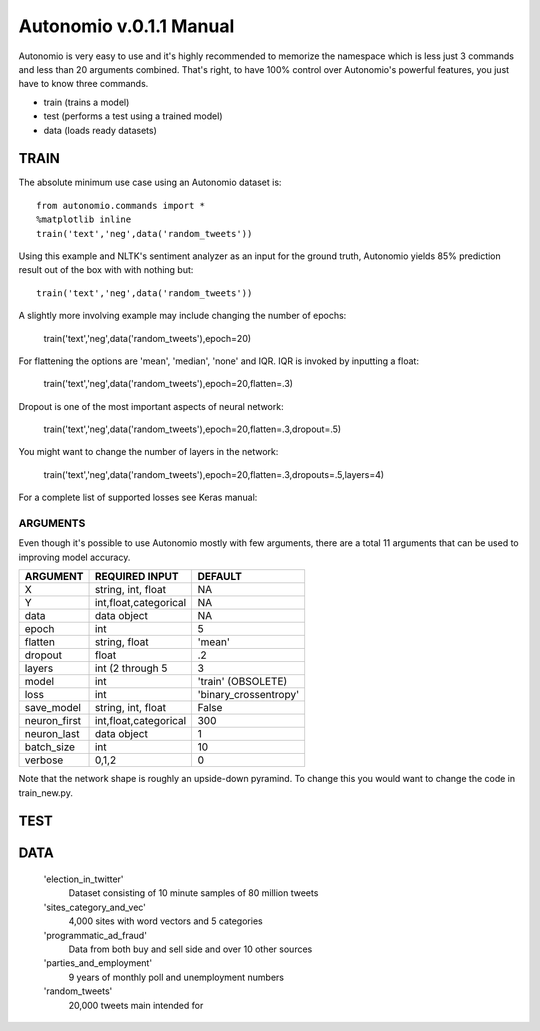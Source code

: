 ========
Autonomio v.0.1.1 Manual
========

Autonomio is very easy to use and it's highly recommended to memorize the namespace which is less just 3 commands and less than 20 arguments combined. That's right, to have 100% control over Autonomio's powerful features, you just have to know three commands. 

- train (trains a model) 
- test (performs a test using a trained model)
- data (loads ready datasets)

-----
TRAIN
-----

The absolute minimum use case using an Autonomio dataset is:: 

    from autonomio.commands import *
    %matplotlib inline
    train('text','neg',data('random_tweets'))
    
Using this example and NLTK's sentiment analyzer as an input for the ground truth, Autonomio yields 85% prediction result out of the box with with nothing but:: 

    train('text','neg',data('random_tweets'))

A slightly more involving example may include changing the number of epochs:

    train('text','neg',data('random_tweets'),epoch=20)
    
For flattening the options are 'mean', 'median', 'none' and IQR. IQR is invoked by inputting a float: 

    train('text','neg',data('random_tweets'),epoch=20,flatten=.3)
    
Dropout is one of the most important aspects of neural network:

    train('text','neg',data('random_tweets'),epoch=20,flatten=.3,dropout=.5)
    
You might want to change the number of layers in the network: 

    train('text','neg',data('random_tweets'),epoch=20,flatten=.3,dropouts=.5,layers=4)



For a complete list of supported losses see Keras manual: 

.. https://keras.io/losses/


ARGUMENTS
---------

Even though it's possible to use Autonomio mostly with few arguments, there are a total 11 arguments that can be used to improving model accuracy. 

+-------------------+-------------------------+-------------------------+
|                   |                         |                         |
| ARGUMENT          | REQUIRED INPUT          | DEFAULT                 |
+===================+=========================+=========================+
| X                 | string, int, float      | NA                      |
+-------------------+-------------------------+-------------------------+
| Y                 | int,float,categorical   | NA                      |
+-------------------+-------------------------+-------------------------+
| data              | data object             | NA                      |
+-------------------+-------------------------+-------------------------+
| epoch             | int                     | 5                       |
+-------------------+-------------------------+-------------------------+
| flatten           | string, float           | 'mean'                  |
+-------------------+-------------------------+-------------------------+
| dropout           | float                   | .2                      |
+-------------------+-------------------------+-------------------------+
| layers            | int (2 through 5        | 3                       |
+-------------------+-------------------------+-------------------------+
| model             | int                     | 'train' (OBSOLETE)      |
+-------------------+-------------------------+-------------------------+
| loss              | int                     | 'binary_crossentropy'   |
+-------------------+-------------------------+-------------------------+
| save_model        | string, int, float      | False                   |
+-------------------+-------------------------+-------------------------+
| neuron_first      | int,float,categorical   | 300                     |
+-------------------+-------------------------+-------------------------+
| neuron_last       | data object             | 1                       |
+-------------------+-------------------------+-------------------------+
| batch_size        | int                     | 10                      |
+-------------------+-------------------------+-------------------------+
| verbose           | 0,1,2                   | 0                       |
+-------------------+-------------------------+-------------------------+


Note that the network shape is roughly an upside-down pyramind. To change this you would want to change the code in train_new.py.


----
TEST
----


----
DATA
----

    'election_in_twitter'      
     Dataset consisting of 10 minute samples of 80 million tweets
    
    'sites_category_and_vec'   
     4,000 sites with word vectors and 5 categories
    
    'programmatic_ad_fraud'    
     Data from both buy and sell side and over 10 other sources
    
    'parties_and_employment'   
     9 years of monthly poll and unemployment numbers 
    
    'random_tweets'            
     20,000 tweets main intended for 

